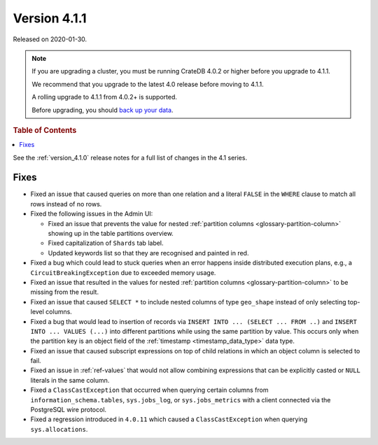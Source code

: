 .. _version_4.1.1:

=============
Version 4.1.1
=============

Released on 2020-01-30.

.. NOTE::

    If you are upgrading a cluster, you must be running CrateDB 4.0.2 or higher
    before you upgrade to 4.1.1.

    We recommend that you upgrade to the latest 4.0 release before moving to
    4.1.1.

    A rolling upgrade to 4.1.1 from 4.0.2+ is supported.

    Before upgrading, you should `back up your data`_.

.. _back up your data: https://crate.io/docs/crate/reference/en/latest/admin/snapshots.html


.. rubric:: Table of Contents

.. contents::
   :local:


See the :ref:`version_4.1.0` release notes for a full list of changes in the
4.1 series.


Fixes
=====

- Fixed an issue that caused queries on more than one relation and a literal
  ``FALSE`` in the ``WHERE`` clause to match all rows instead of no rows.

- Fixed the following issues in the Admin UI:

  - Fixed an issue that prevents the value for nested :ref:`partition columns
    <glossary-partition-column>` showing up in the table partitions overview.

  - Fixed capitalization of ``Shards`` tab label.

  - Updated keywords list so that they are recognised and painted in red.

- Fixed a bug which could lead to stuck queries when an error happens inside
  distributed execution plans, e.g., a ``CircuitBreakingException`` due to
  exceeded memory usage.

- Fixed an issue that resulted in the values for nested :ref:`partition columns
  <glossary-partition-column>` to be missing from the result.

- Fixed an issue that caused ``SELECT *`` to include nested columns of type
  ``geo_shape`` instead of only selecting top-level columns.

- Fixed a bug that would lead to insertion of records via ``INSERT INTO ...
  (SELECT ... FROM ..)`` and ``INSERT INTO ... VALUES (...)`` into different
  partitions while using the same partition by value. This occurs only when
  the partition key is an object field of the :ref:`timestamp
  <timestamp_data_type>` data type.

- Fixed an issue that caused subscript expressions on top of child relations in
  which an object column is selected to fail.

- Fixed an issue in :ref:`ref-values` that would not allow combining
  expressions that can be explicitly casted or ``NULL`` literals in the same
  column.

- Fixed a ``ClassCastException`` that occurred when querying certain columns
  from ``information_schema.tables``, ``sys.jobs_log``, or ``sys.jobs_metrics``
  with a client connected via the PostgreSQL wire protocol.

- Fixed a regression introduced in ``4.0.11`` which caused a
  ``ClassCastException`` when querying ``sys.allocations``.
